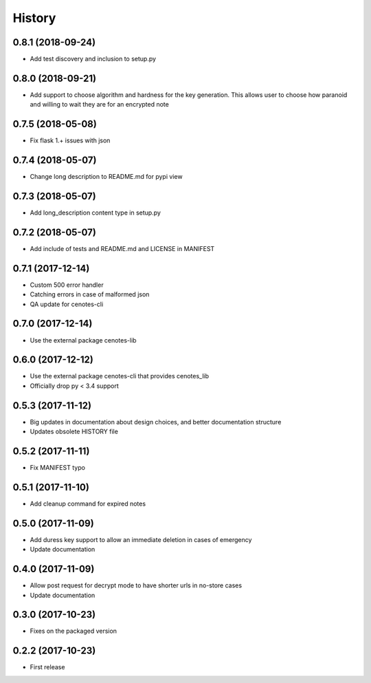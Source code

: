 =======
History
=======
0.8.1 (2018-09-24)
------------------
* Add test discovery and inclusion to setup.py

0.8.0 (2018-09-21)
------------------
* Add support to choose algorithm and hardness for the key generation. This allows
  user to choose how paranoid and willing to wait they are for an encrypted note

0.7.5 (2018-05-08)
------------------
* Fix flask 1.+ issues with json

0.7.4 (2018-05-07)
------------------
* Change long description to README.md for pypi view

0.7.3 (2018-05-07)
------------------
* Add long_description content type in setup.py

0.7.2 (2018-05-07)
------------------
* Add include of tests and README.md and LICENSE in MANIFEST

0.7.1 (2017-12-14)
------------------
* Custom 500 error handler
* Catching errors in case of malformed json
* QA update for cenotes-cli

0.7.0 (2017-12-14)
------------------
* Use the external package cenotes-lib

0.6.0 (2017-12-12)
------------------
* Use the external package cenotes-cli that provides cenotes_lib
* Officially drop py < 3.4 support

0.5.3 (2017-11-12)
------------------

* Big updates in documentation about design choices, and better documentation structure
* Updates obsolete HISTORY file

0.5.2 (2017-11-11)
------------------

* Fix MANIFEST typo

0.5.1 (2017-11-10)
------------------

* Add cleanup command for expired notes

0.5.0 (2017-11-09)
------------------

* Add duress key support to allow an immediate deletion in cases of emergency
* Update documentation

0.4.0 (2017-11-09)
------------------

* Allow post request for decrypt mode to have shorter urls in no-store cases
* Update documentation

0.3.0 (2017-10-23)
------------------

* Fixes on the packaged version

0.2.2 (2017-10-23)
------------------

* First release
